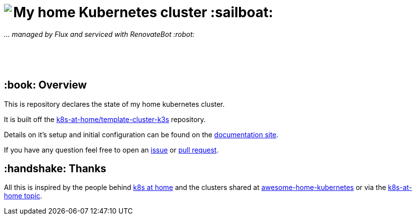 ++++
<img align="left" role="left" src="https://camo.githubusercontent.com/5b298bf6b0596795602bd771c5bddbb963e83e0f/68747470733a2f2f692e696d6775722e636f6d2f7031527a586a512e706e67"/>
++++

= My home Kubernetes cluster :sailboat:

_... managed by Flux and serviced with RenovateBot :robot:_

++++
<br /><br /><br />
++++

== :book: Overview

This is repository declares the state of my home kubernetes cluster.

It is built off the link:https://github.com/k8s-at-home/template-cluster-k3s[k8s-at-home/template-cluster-k3s] repository.

Details on it's setup and initial configuration can be found on the link:https://doku.bergmann.click/k8s/[documentation site].

If you have any question feel free to open an link:https://github.com/bergmann-it/homepi-cluster/issues/new[issue] or link:https://github.com/bergmann-it/homepi-cluster/compare[pull request].

== :handshake: Thanks

All this is inspired by the people behind link:https://k8s-at-home.com/[k8s at home] and the clusters shared at link:https://github.com/k8s-at-home/awesome-home-kubernetes[awesome-home-kubernetes] or via  the link:https://github.com/topics/k8s-at-home[k8s-at-home topic].
